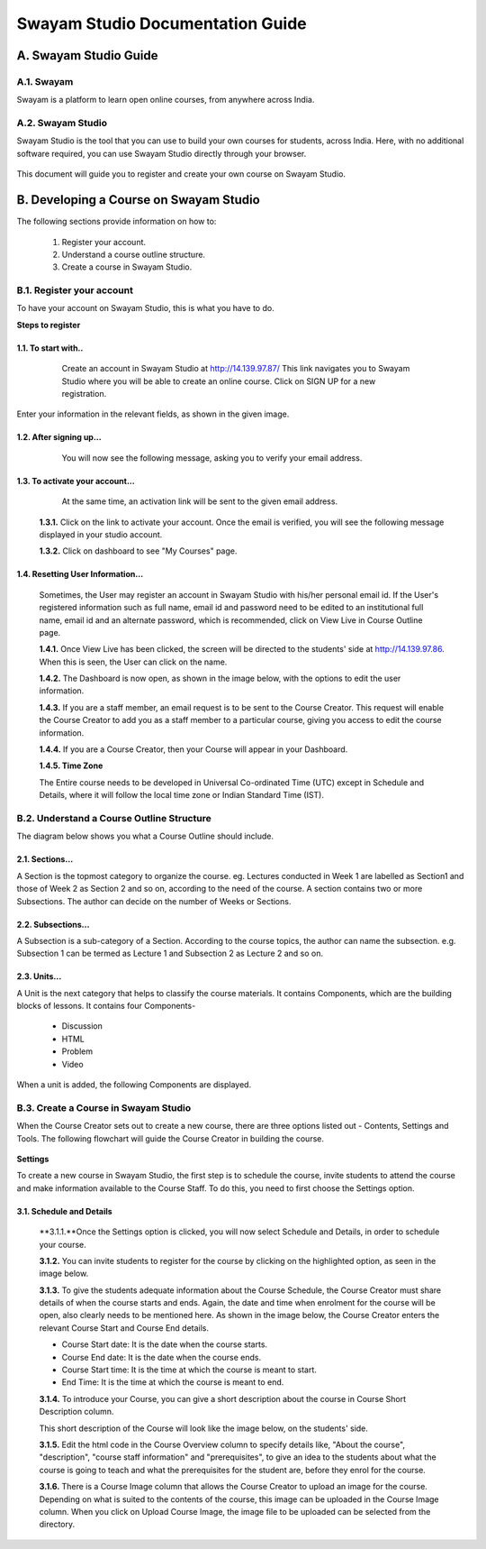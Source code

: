 #################################
Swayam Studio Documentation Guide
#################################

  .. image::  images/testImage.jpg
    :alt: Course image

**********************
A. Swayam Studio Guide
**********************

A.1. Swayam
*********** 
Swayam is a platform to learn open online courses, from anywhere across India. 

A.2. Swayam Studio
******************
Swayam Studio is the tool that you can use to build your own courses for students, across India. 
Here, with no additional software required, you can use Swayam Studio directly through your browser.

  .. image::  images/swayam_studio_help.jpg
    :alt: swayam_studio_help

This document will guide you to register and create your own course on Swayam Studio.

***************************************
B. Developing a Course on Swayam Studio
***************************************
The following sections provide information on how to: 

   1. Register your account.
   2. Understand a course outline structure.
   3. Create a course in Swayam Studio.

B.1.  Register your account
***************************
To have your account on Swayam Studio, this is what you have to do.

**Steps to register**

1.1.  To start with..
+++++++++++++++++++++

   Create an account in Swayam Studio at http://14.139.97.87/
   This link navigates you to Swayam Studio where you will be able to create an online course. 
   Click on SIGN UP for a new registration.

  .. image::  images/1stpage.PNG
    :alt: 1st page

Enter your information in the relevant fields, as shown in the given image.

  .. image::  images/register.jpg
    :alt: Register page

  .. image::  images/note.jpg
    :alt: Note page

1.2. After signing up...
++++++++++++++++++++++++   
   You will now see the following message, asking you to verify your email address.

  .. image::  images/course_signup_thanks.jpg
    :alt: Note page

1.3. To activate your account...
++++++++++++++++++++++++++++++++

   At the same time, an activation link will be sent to the given email address.

  .. image::  images/activateAccount.jpg
    :alt: account activation page

  **1.3.1.** Click on the link to activate your account. Once the email is verified, 
  you will see the following message displayed in your studio account.

  **1.3.2.** Click on dashboard to see "My Courses" page.

  .. image::  images/my_course_page.jpg
    :alt: Course page

1.4. Resetting User Information…
++++++++++++++++++++++++++++++++

  Sometimes, the User may register an account in Swayam Studio with his/her personal email id. 
  If the User's registered information such as full name, email id  and password need to be
  edited to an institutional full name, email id and an alternate password, which is recommended, 
  click on View Live in Course Outline page.

  .. image::  images/course_outline.jpg
    :alt: Course outline page

  **1.4.1.** Once View Live has been clicked, the screen will be directed to the students' 
  side at http://14.139.97.86. When this is seen, the User can click on the name.

  .. image::  images/live_view_page.jpg
    :alt: live view page

  **1.4.2.** The Dashboard is now open, as shown in the image below, with the options to edit the user information.

  .. image::  images/dashboard.jpg
    :alt: dashboard page

  **1.4.3.** If you are a staff member, an email request is to be sent to the Course Creator. 
  This request will enable the Course Creator to add you as a staff member to a particular course,
  giving you access to edit the course information.

  .. image::  images/welcome.jpg
    :alt: welcome page

  **1.4.4.** If you are a Course Creator, then your Course will appear in your Dashboard.

  .. image::  images/course_creator.jpg
    :alt: course_creator page

  **1.4.5. Time Zone**

  The Entire course needs to be developed in Universal Co-ordinated Time (UTC) except in Schedule 
  and Details, where it will follow the   local time zone or Indian Standard Time (IST). 

B.2. Understand a Course Outline Structure
******************************************

The diagram below shows you what a Course Outline should include.

  .. image::  images/course_outline_structure.jpg
    :alt: course outline structure page

2.1. Sections…
++++++++++++++

A Section is the topmost category to organize the course. eg. Lectures conducted in Week 1 are labelled
as Section1 and those of Week 2 as Section 2 and so on, according to the need of the course. A section 
contains two or more Subsections. The author can decide on the number of Weeks or Sections. 

  .. image::  images/section.jpg
    :alt: section page

2.2. Subsections...
+++++++++++++++++++

A Subsection is a sub-category of a Section. According to the course topics, the author can name the 
subsection. e.g. Subsection 1 can be termed as Lecture 1 and Subsection 2 as Lecture 2 and so on.

  .. image::  images/subsection.jpg
    :alt: subsection page

2.3. Units...
+++++++++++++

A Unit is the next category that helps to classify the course materials. It contains
Components, which are the building blocks of lessons. It contains four Components-
  * Discussion
  * HTML
  * Problem
  * Video
When a unit is added, the following Components are displayed.

  .. image::  images/unit.jpg
    :alt: unit page

B.3. Create a Course in Swayam Studio
*************************************

When the Course Creator sets out to create a new course, there are three options listed out - Contents, 
Settings and Tools. The following flowchart will guide the Course Creator in building the course.

  .. image::  images/course_creation.jpg
    :alt: course creation page

**Settings**

To create a new course in Swayam Studio, the first step is to schedule the course, invite students to 
attend the course and make information available to the Course Staff. To do this, you need to first choose 
the Settings option.

  .. image::  images/setting.jpg
    :alt: setting page

3.1. Schedule and Details 
+++++++++++++++++++++++++

  **3.1.1.**Once the Settings option is clicked, you will now select Schedule and Details, in order to 
  schedule your course.

  .. image::  images/schedule_detail.jpg
    :alt: schedule detail page

  **3.1.2.** You can invite students to register for the course by clicking on the highlighted option, 
  as seen in the image below.

  .. image::  images/basic_info.jpg
    :alt: basic info page

  **3.1.3.** To give the students adequate information about the Course Schedule, the Course Creator must share 
  details of when the course starts and ends. Again, the date and time when enrolment for the course will be open, 
  also clearly needs to be mentioned here. As shown in the image below, the Course Creator enters the relevant Course 
  Start and Course End details.

  .. image::  images/schedule_detail1.jpg
    :alt: schedule detail page

  * Course Start date: It is the date when the course starts.
  * Course End date: It is the date when the course ends.
  * Course Start time: It is the time at which the course is meant to start.
  * End Time: It is the time at which the course is meant to end.

  .. image::  images/note1.jpg
    :alt: Note page

  **3.1.4.** To introduce your Course, you can give a short description about the course in Course Short Description column.

  .. image::  images/course_intro.jpg
    :alt: Introducing your course

  This short description of the Course will look like the image below, on the students' side. 

  .. image::  images/course_lay.jpg
    :alt: course layout page

  **3.1.5.**  Edit the html code in the Course Overview column to specify details like, "About the course", 
  "description", "course staff information" and "prerequisites", to give an idea to the students about what 
  the course is going to teach and what the prerequisites for the student are, before they enrol for the course.

  .. image::  images/code_page.jpg
    :alt: code page

  **3.1.6.** There is a Course Image column that allows the Course Creator to upload an image for the course. 
  Depending on what is suited to the contents of the course, this image can be uploaded in the Course Image column.
  When you click on Upload Course Image, the image file to be uploaded can be selected from the directory.  

  .. image::  images/course_image.jpg
    :alt: code page
























